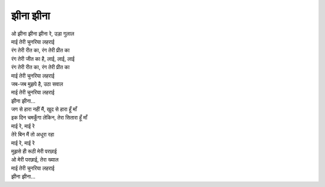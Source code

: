 झीना झीना
-----------

| ओ झीना झीना झीना रे, उड़ा गुलाल
| माई तेरी चुनरिया लहराई
| रंग तेरी रीत का, रंग तेरी प्रीत का
| रंग तेरी जीत का है, लाई, लाई, लाई
| रंग तेरी रीत का, रंग तेरी प्रीत का
| माई तेरी चुनरिया लहराई
| जब-जब मुझपे है, उठा सवाल
| माई तेरी चुनरिया लहराई
| झीना झीना...

| जग से हारा नहीं मैं, खुद से हारा हूँ माँ
| इक दिन चमकूँगा लेकिन, तेरा सितारा हूँ माँ
| माई रे, माई रे
| तेरे बिन मैं तो अधूरा रहा
| माई रे, माई रे
| मुझसे ही रूठी मेरी परछाई
| ओ मेरी परछाई, तेरा ख्याल
| माई तेरी चुनरिया लहराई
| झीना झीना...
